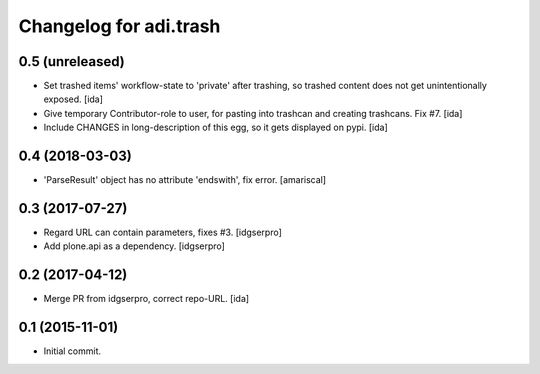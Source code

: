 Changelog for adi.trash
=======================
 

0.5 (unreleased)
----------------

- Set trashed items' workflow-state to 'private' after trashing,
  so trashed content does not get unintentionally exposed. [ida]


- Give temporary Contributor-role to user, for pasting into
  trashcan and creating trashcans. Fix #7. [ida]

- Include CHANGES in long-description of this egg, so it gets
  displayed on pypi. [ida]


0.4 (2018-03-03)
----------------

- 'ParseResult' object has no attribute 'endswith', fix error.  [amariscal]


0.3 (2017-07-27)
----------------

- Regard URL can contain parameters, fixes #3. [idgserpro]

- Add plone.api as a dependency. [idgserpro]


0.2 (2017-04-12)
----------------

- Merge PR from idgserpro, correct repo-URL. [ida]


0.1 (2015-11-01)
---------------

- Initial commit.
    
